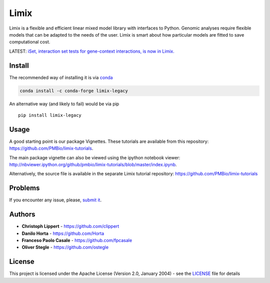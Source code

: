 Limix
=====

|PyPI-License| |PyPI-Version| |Anaconda-Version| |Anaconda-Downloads|

Limix is a flexible and efficient linear mixed model library with
interfaces to Python. Genomic analyses require flexible models that can
be adapted to the needs of the user. Limix is smart about how particular
models are fitted to save computational cost.

LATEST: `iSet, interaction set tests for gene-context interactions, is
now in
Limix. <https://github.com/PMBio/limix-tutorials/tree/master/iSet>`__

Install
-------

The recommended way of installing it is via
`conda <http://conda.pydata.org/docs/index.html>`__

.. code:: bash

    conda install -c conda-forge limix-legacy

An alternative way (and likely to fail) would be via pip

::

    pip install limix-legacy

Usage
-----

A good starting point is our package Vignettes. These tutorials are
available from this repository:
https://github.com/PMBio/limix-tutorials.

The main package vignette can also be viewed using the ipython notebook
viewer:
http://nbviewer.ipython.org/github/pmbio/limix-tutorials/blob/master/index.ipynb.

Alternatively, the source file is available in the separate Limix
tutorial repository: https://github.com/PMBio/limix-tutorials

Problems
--------

If you encounter any issue, please, `submit
it <https://github.com/PMBio/limix/issues>`__.

Authors
-------

-  **Christoph Lippert** - https://github.com/clippert
-  **Danilo Horta** - https://github.com/Horta
-  **Franceso Paolo Casale** - https://github.com/fpcasale
-  **Oliver Stegle** - https://github.com/ostegle

License
-------

This project is licensed under the Apache License (Version 2.0, January
2004) - see the `LICENSE <LICENSE>`__ file for details

.. |PyPI-License| image:: https://img.shields.io/pypi/l/limix_legacy.svg?style=flat-square
   :target: https://pypi.python.org/pypi/limix_legacy/
.. |PyPI-Version| image:: https://img.shields.io/pypi/v/limix_legacy.svg?style=flat-square
   :target: https://pypi.python.org/pypi/limix_legacy/
.. |Anaconda-Version| image:: https://anaconda.org/conda-forge/limix_legacy/badges/version.svg
   :target: https://anaconda.org/conda-forge/limix_legacy
.. |Anaconda-Downloads| image:: https://anaconda.org/conda-forge/limix_legacy/badges/downloads.svg
   :target: https://anaconda.org/conda-forge/limix_legacy


